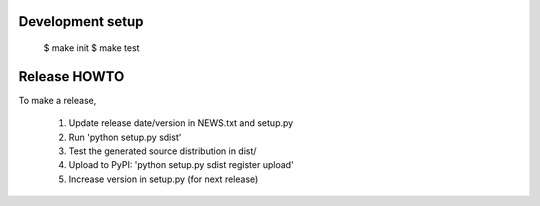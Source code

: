 Development setup
=================

  $ make init
  $ make test

Release HOWTO
=============

To make a release, 

  1) Update release date/version in NEWS.txt and setup.py
  2) Run 'python setup.py sdist'
  3) Test the generated source distribution in dist/
  4) Upload to PyPI: 'python setup.py sdist register upload'
  5) Increase version in setup.py (for next release)

